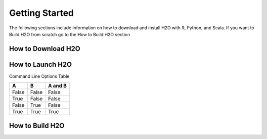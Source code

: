 Getting Started
============================

The following sections include information on how to download and install H2O with R, Python, and Scala. If you want to Build H2O from scratch go to the How to Build H2O section


How to Download H2O
~~~~~~~~~~~~~~~~~~~


How to Launch H2O
~~~~~~~~~~~~~~~~~~~


Command Line Options Table

.. todo:: put the sections call 'launch H2O from the command line, JVM options, and H2O options here'

=====  =====  =======
A      B      A and B
=====  =====  =======
False  False  False
True   False  False
False  True   False
True   True   True
=====  =====  =======



How to Build H2O 
~~~~~~~~~~~~~~~~~~~~~~
